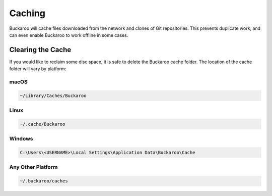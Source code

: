 Caching
=======

Buckaroo will cache files downloaded from the network and clones of Git repositories. This prevents duplicate work, and can even enable Buckaroo to work offline in some cases.


Clearing the Cache
------------------

If you would like to reclaim some disc space, it is safe to delete the Buckaroo cache folder. The location of the cache folder will vary by platform:


macOS
~~~~~

.. code-block:: bash

   ~/Library/Caches/Buckaroo


Linux
~~~~~

.. code-block:: bash

   ~/.cache/Buckaroo


Windows
~~~~~~~

.. code-block:: bat

   C:\Users\<USERNAME>\Local Settings\Application Data\Buckaroo\Cache


Any Other Platform
~~~~~~~~~~~~~~~~~~

.. code-block:: bash

   ~/.buckaroo/caches
